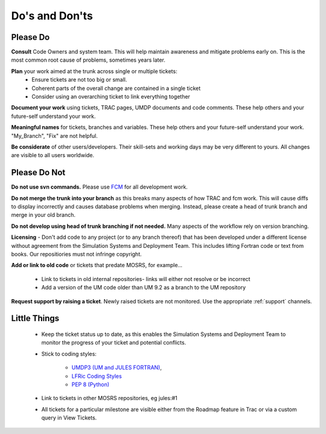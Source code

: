Do's and Don'ts
===============
Please Do
---------
**Consult** Code Owners and system team. This will help maintain awareness and
mitigate problems early on. This is the most common root cause of problems,
sometimes years later.

**Plan** your work aimed at the trunk across single or multiple tickets:
    * Ensure tickets are not too big or small.
    * Coherent parts of the overall change are contained in a single ticket
    * Consider using an overarching ticket to link everything together

**Document your work** using tickets, TRAC pages, UMDP documents and code
comments. These help others and your future-self understand your work.

**Meaningful names** for tickets, branches and variables. These help others and
your future-self understand your work. "My_Branch", "Fix" are not helpful.

**Be considerate** of other users/developers. Their skill-sets and working days may be very different to yours. All changes are visible to all users worldwide.

Please Do Not
-------------

**Do not use svn commands.** Please use `FCM <http://metomi.github.io/fcm/doc/user_guide/>`_ for all development work.

**Do not merge the trunk into your branch** as this breaks many aspects of how
TRAC and fcm work. This will cause diffs to display incorrectly and causes
database problems when merging. Instead, please create a head of trunk branch
and merge in your old branch.

**Do not develop using head of trunk branching if not needed.** Many aspects of
the workflow rely on version branching.

**Licensing** - Don't add code to any project (or to any branch thereof) that
has been developed under a different license without agreement from the
Simulation Systems and Deployment Team. This includes lifting Fortran code or
text from books. Our repositiories must not infringe copyright.

**Add or link to old code** or tickets that predate MOSRS, for example...

    * Link to tickets in old internal repositories- links will either not resolve or be incorrect
    * Add a version of the UM code older than UM 9.2 as a branch to the UM repository

**Request support by raising a ticket**. Newly raised tickets are not monitored.
Use the appropriate :ref:`support` channels.

Little Things
-------------

    * Keep the ticket status up to date, as this enables the Simulation Systems
      and Deployment Team to monitor the progress of your ticket and potential conflicts.

    * Stick to coding styles:

        * `UMDP3 (UM and JULES FORTRAN) <https://code.metoffice.gov.uk/doc/um/latest/umdp.html#003>`_,
        * `LFRic Coding Styles <https://code.metoffice.gov.uk/trac/lfric/wiki/LFRicTechnical/CodingStandards>`_
        * `PEP 8 (Python) <https://legacy.python.org/dev/peps/pep-0008/>`_

    * Link to tickets in other MOSRS repositories, eg jules:#1

    * All tickets for a particular milestone are visible either from the Roadmap
      feature in Trac or via a custom query in View Tickets.